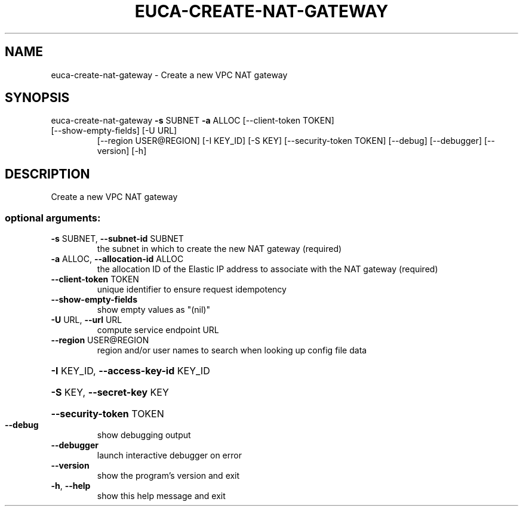.\" DO NOT MODIFY THIS FILE!  It was generated by help2man 1.47.3.
.TH EUCA-CREATE-NAT-GATEWAY "1" "December 2016" "euca2ools 3.4" "User Commands"
.SH NAME
euca-create-nat-gateway \- Create a new VPC NAT gateway
.SH SYNOPSIS
euca\-create\-nat\-gateway \fB\-s\fR SUBNET \fB\-a\fR ALLOC [\-\-client\-token TOKEN]
.TP
[\-\-show\-empty\-fields] [\-U URL]
[\-\-region USER@REGION] [\-I KEY_ID] [\-S KEY]
[\-\-security\-token TOKEN] [\-\-debug] [\-\-debugger]
[\-\-version] [\-h]
.SH DESCRIPTION
Create a new VPC NAT gateway
.SS "optional arguments:"
.TP
\fB\-s\fR SUBNET, \fB\-\-subnet\-id\fR SUBNET
the subnet in which to create the new NAT gateway
(required)
.TP
\fB\-a\fR ALLOC, \fB\-\-allocation\-id\fR ALLOC
the allocation ID of the Elastic IP address to
associate with the NAT gateway (required)
.TP
\fB\-\-client\-token\fR TOKEN
unique identifier to ensure request idempotency
.TP
\fB\-\-show\-empty\-fields\fR
show empty values as "(nil)"
.TP
\fB\-U\fR URL, \fB\-\-url\fR URL
compute service endpoint URL
.TP
\fB\-\-region\fR USER@REGION
region and/or user names to search when looking up
config file data
.HP
\fB\-I\fR KEY_ID, \fB\-\-access\-key\-id\fR KEY_ID
.HP
\fB\-S\fR KEY, \fB\-\-secret\-key\fR KEY
.HP
\fB\-\-security\-token\fR TOKEN
.TP
\fB\-\-debug\fR
show debugging output
.TP
\fB\-\-debugger\fR
launch interactive debugger on error
.TP
\fB\-\-version\fR
show the program's version and exit
.TP
\fB\-h\fR, \fB\-\-help\fR
show this help message and exit
